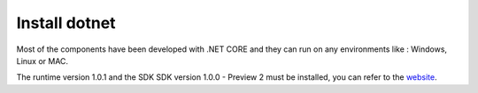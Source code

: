 Install dotnet
==============

Most of the components have been developed with .NET CORE and they can run on any environments like : Windows, Linux or MAC.

The runtime version 1.0.1 and the SDK SDK version 1.0.0 - Preview 2 must be installed, you can refer to the `website`_.

.. _website: https://www.microsoft.com/net/download
